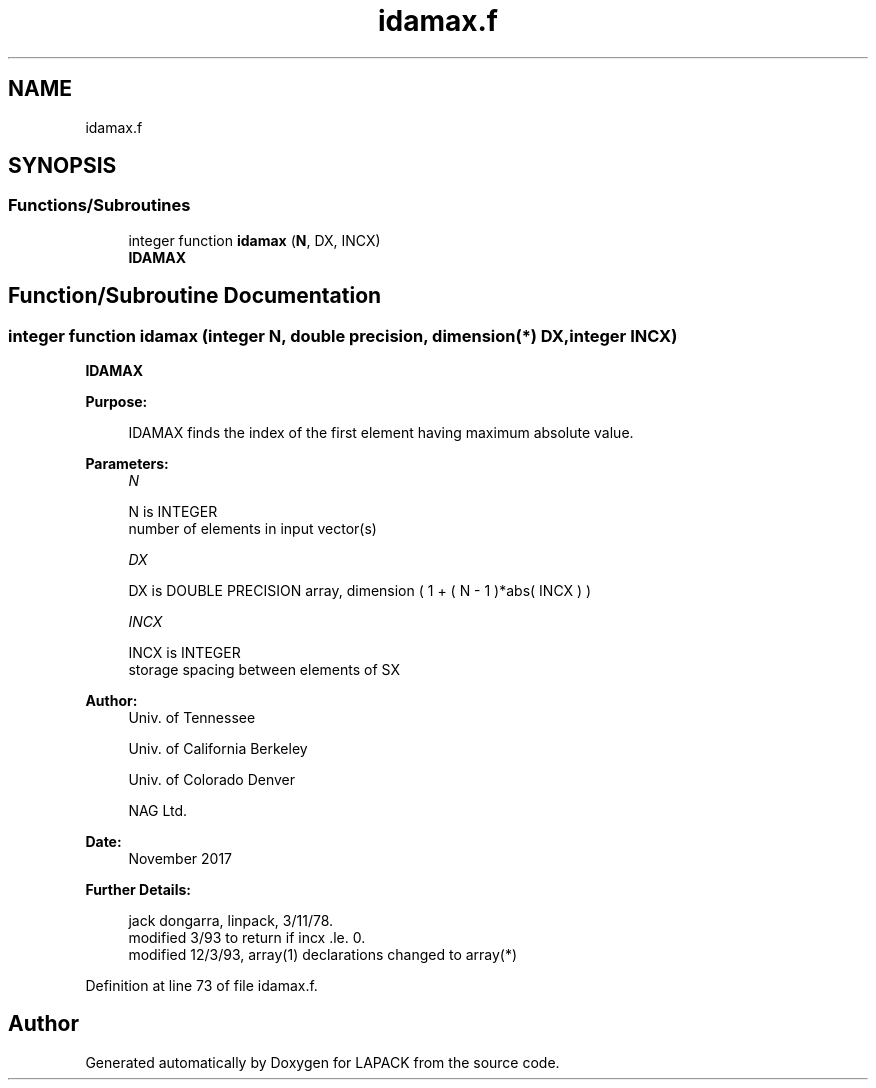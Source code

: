 .TH "idamax.f" 3 "Tue Nov 14 2017" "Version 3.8.0" "LAPACK" \" -*- nroff -*-
.ad l
.nh
.SH NAME
idamax.f
.SH SYNOPSIS
.br
.PP
.SS "Functions/Subroutines"

.in +1c
.ti -1c
.RI "integer function \fBidamax\fP (\fBN\fP, DX, INCX)"
.br
.RI "\fBIDAMAX\fP "
.in -1c
.SH "Function/Subroutine Documentation"
.PP 
.SS "integer function idamax (integer N, double precision, dimension(*) DX, integer INCX)"

.PP
\fBIDAMAX\fP 
.PP
\fBPurpose: \fP
.RS 4

.PP
.nf
    IDAMAX finds the index of the first element having maximum absolute value.
.fi
.PP
 
.RE
.PP
\fBParameters:\fP
.RS 4
\fIN\fP 
.PP
.nf
          N is INTEGER
         number of elements in input vector(s)
.fi
.PP
.br
\fIDX\fP 
.PP
.nf
          DX is DOUBLE PRECISION array, dimension ( 1 + ( N - 1 )*abs( INCX ) )
.fi
.PP
.br
\fIINCX\fP 
.PP
.nf
          INCX is INTEGER
         storage spacing between elements of SX
.fi
.PP
 
.RE
.PP
\fBAuthor:\fP
.RS 4
Univ\&. of Tennessee 
.PP
Univ\&. of California Berkeley 
.PP
Univ\&. of Colorado Denver 
.PP
NAG Ltd\&. 
.RE
.PP
\fBDate:\fP
.RS 4
November 2017 
.RE
.PP
\fBFurther Details: \fP
.RS 4

.PP
.nf
     jack dongarra, linpack, 3/11/78.
     modified 3/93 to return if incx .le. 0.
     modified 12/3/93, array(1) declarations changed to array(*)
.fi
.PP
 
.RE
.PP

.PP
Definition at line 73 of file idamax\&.f\&.
.SH "Author"
.PP 
Generated automatically by Doxygen for LAPACK from the source code\&.
